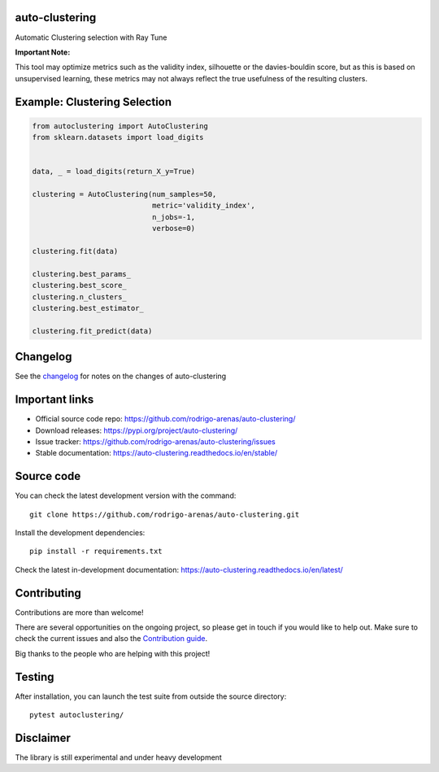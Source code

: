 .. -*- mode: rst -*-

|Tests|_ |Codecov|_ |PythonVersion|_ |PyPi|_ |Docs|_

.. |Tests| image:: https://github.com/rodrigo-arenas/auto-clustering/actions/workflows/ci-tests.yml/badge.svg?branch=main
.. _Tests: https://github.com/rodrigo-arenas/auto-clustering/actions/workflows/ci-tests.yml

.. |Codecov| image:: https://codecov.io/gh/rodrigo-arenas/auto-clustering/branch/master/graphs/badge.svg?branch=master&service=github
.. _Codecov: https://codecov.io/github/rodrigo-arenas/auto-clustering?branch=main

.. |PythonVersion| image:: https://img.shields.io/badge/python-3.9%20%7C%203.10-blue
.. _PythonVersion : https://www.python.org/downloads/
.. |PyPi| image:: https://badge.fury.io/py/auto-clustering.svg
.. _PyPi: https://badge.fury.io/py/auto-clustering

.. |Docs| image:: https://readthedocs.org/projects/auto-clustering/badge/?version=latest
.. _Docs: https://auto-clustering.readthedocs.io/en/latest/?badge=latest

.. |Contributors| image:: https://contributors-img.web.app/image?repo=rodrigo-arenas/auto-clustering
.. _Contributors: https://github.com/rodrigo-arenas/auto-clustering/graphs/contributors

auto-clustering
###############

Automatic Clustering selection with Ray Tune

**Important Note:**

This tool may optimize metrics such as the validity index, silhouette or the davies-bouldin score,
but as this is based on unsupervised learning, these metrics may not always reflect the true usefulness
of the resulting clusters.

Example: Clustering Selection
###############################

.. code-block:: python

   from autoclustering import AutoClustering
   from sklearn.datasets import load_digits


   data, _ = load_digits(return_X_y=True)

   clustering = AutoClustering(num_samples=50,
                               metric='validity_index',
                               n_jobs=-1,
                               verbose=0)

   clustering.fit(data)

   clustering.best_params_
   clustering.best_score_
   clustering.n_clusters_
   clustering.best_estimator_

   clustering.fit_predict(data)

Changelog
#########

See the `changelog <https://auto-clustering.readthedocs.io/en/latest/release_notes.html>`__
for notes on the changes of auto-clustering

Important links
###############

- Official source code repo: https://github.com/rodrigo-arenas/auto-clustering/
- Download releases: https://pypi.org/project/auto-clustering/
- Issue tracker: https://github.com/rodrigo-arenas/auto-clustering/issues
- Stable documentation: https://auto-clustering.readthedocs.io/en/stable/

Source code
###########

You can check the latest development version with the command::

   git clone https://github.com/rodrigo-arenas/auto-clustering.git

Install the development dependencies::

  pip install -r requirements.txt

Check the latest in-development documentation: https://auto-clustering.readthedocs.io/en/latest/

Contributing
############

Contributions are more than welcome!

There are several opportunities on the ongoing project, so please get in touch if you would like to help out.
Make sure to check the current issues and also
the `Contribution guide <https://github.com/rodrigo-arenas/auto-clustering/blob/master/CONTRIBUTING.md>`_.

Big thanks to the people who are helping with this project!

|Contributors|_

Testing
#######

After installation, you can launch the test suite from outside the source directory::

   pytest autoclustering/



Disclaimer
##########

The library is still experimental and under heavy development